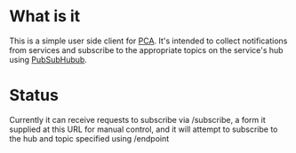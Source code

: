 * What is it
This is a simple user side client for [[https://github.com/baylisscg][PCA]]. It's intended to collect notifications from
services and subscribe to the appropriate topics on the service's hub using [[https://code.google.com/p/pubsubhubbub][PubSubHubub]].

* Status
Currently it can receive requests to subscribe via /subscribe, a form it supplied at this
URL for manual control, and it will attempt to subscribe to the hub and topic specified
using /endpoint


